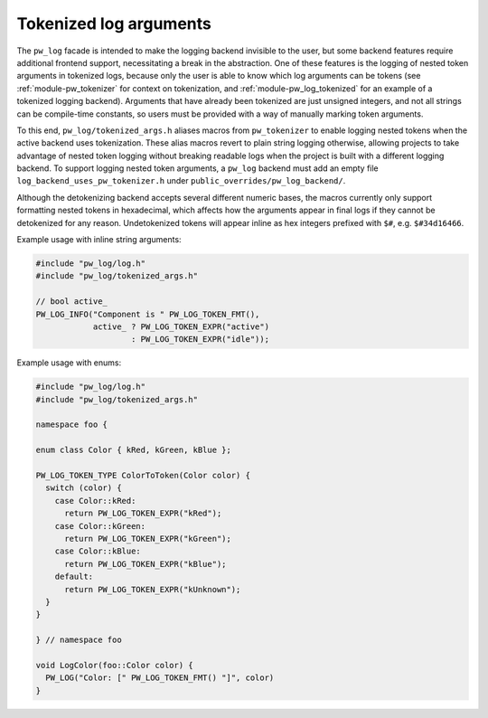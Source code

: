 .. _module-pw_log-tokenized-args:

-----------------------
Tokenized log arguments
-----------------------
The ``pw_log`` facade is intended to make the logging backend invisible to the
user, but some backend features require additional frontend support,
necessitating a break in the abstraction. One of these features is the logging
of nested token arguments in tokenized logs, because only the user is able to
know which log arguments can be tokens (see :ref:`module-pw_tokenizer` for
context on tokenization, and :ref:`module-pw_log_tokenized` for an example of
a tokenized logging backend). Arguments that have already been tokenized are
just unsigned integers, and not all strings can be compile-time constants, so
users must be provided with a way of manually marking token arguments.

To this end, ``pw_log/tokenized_args.h`` aliases macros from ``pw_tokenizer``
to enable logging nested tokens when the active backend uses tokenization.
These alias macros revert to plain string logging otherwise, allowing projects
to take advantage of nested token logging without breaking readable logs when
the project is built with a different logging backend. To support logging
nested token arguments, a ``pw_log`` backend must add an empty file
``log_backend_uses_pw_tokenizer.h`` under ``public_overrides/pw_log_backend/``.

Although the detokenizing backend accepts several different numeric bases, the
macros currently only support formatting nested tokens in hexadecimal, which
affects how the arguments appear in final logs if they cannot be detokenized
for any reason. Undetokenized tokens will appear inline as hex integers
prefixed with ``$#``, e.g. ``$#34d16466``.

.. doxygendefine:: PW_LOG_TOKEN_TYPE
.. doxygendefine:: PW_LOG_TOKEN
.. doxygendefine:: PW_LOG_TOKEN_EXPR
.. doxygendefine:: PW_LOG_TOKEN_FMT

Example usage with inline string arguments:

.. code-block:: cpp

  #include "pw_log/log.h"
  #include "pw_log/tokenized_args.h"

  // bool active_
  PW_LOG_INFO("Component is " PW_LOG_TOKEN_FMT(),
              active_ ? PW_LOG_TOKEN_EXPR("active")
                      : PW_LOG_TOKEN_EXPR("idle"));

Example usage with enums:

.. code-block:: cpp

  #include "pw_log/log.h"
  #include "pw_log/tokenized_args.h"

  namespace foo {

  enum class Color { kRed, kGreen, kBlue };

  PW_LOG_TOKEN_TYPE ColorToToken(Color color) {
    switch (color) {
      case Color::kRed:
        return PW_LOG_TOKEN_EXPR("kRed");
      case Color::kGreen:
        return PW_LOG_TOKEN_EXPR("kGreen");
      case Color::kBlue:
        return PW_LOG_TOKEN_EXPR("kBlue");
      default:
        return PW_LOG_TOKEN_EXPR("kUnknown");
    }
  }

  } // namespace foo

  void LogColor(foo::Color color) {
    PW_LOG("Color: [" PW_LOG_TOKEN_FMT() "]", color)
  }

